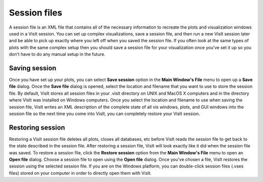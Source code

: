 Session files
-------------

A session file is an XML file that contains all of the necessary information to
recreate the plots and visualization windows used in a VisIt session. You can
set up complex visualizations, save a session file, and then run a new VisIt
session later and be able to pick up exactly where you left off when you saved
the session file. If you often look at the same types of plots with the same
complex setup then you should save a session file for your visualization once
you've set it up so you don't have to do any manual setup in the future.

Saving session
~~~~~~~~~~~~~~

Once you have set up your plots, you can select **Save session** option in the
**Main Window's File** menu to open up a **Save file** dialog. Once the
**Save file** dialog is opened, select the location and filename that you want
to use to store the session file. By default, VisIt stores all session files
in your .visit directory on UNIX and MacOS X computers and in the directory
where VisIt was installed on Windows computers. Once you select the location
and filename to use when saving the session file, VisIt writes an XML
description of the complete state of all vis windows, plots, and GUI windows
into the session file so the next time you come into VisIt, you can completely
restore your VisIt session.

Restoring session
~~~~~~~~~~~~~~~~~

Restoring a VisIt session file deletes all plots, closes all databases,
etc before VisIt reads the session file to get back to the state described
in the session file. After restoring a session file, VisIt will look exactly
like it did when the session file was saved. To restore a session file, click
the **Restore session** option from the **Main Window's File** menu to open
an **Open file** dialog. Choose a session file to open using the **Open file**
dialog. Once you've chosen a file, VisIt restores the session using the
selected session file. If you are on the Windows platform, you can
double-click session files (.vses files) stored on your computer in order to
directly open them with VisIt.
